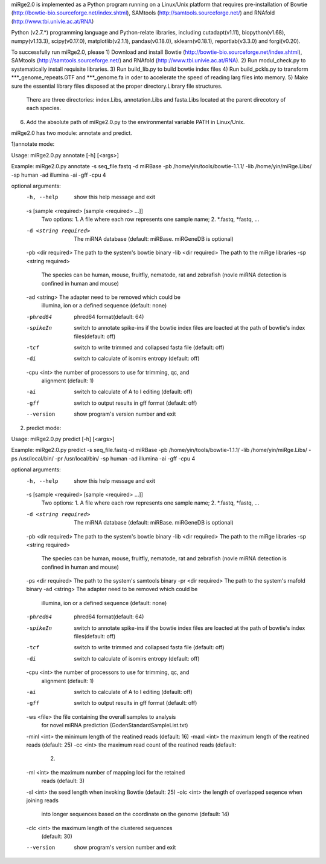 miRge2.0 is implemented as a Python program running on a Linux/Unix platform that requires pre-installation of 
Bowtie (http://bowtie-bio.sourceforge.net/index.shtml), SAMtools (http://samtools.sourceforge.net/) and RNAfold (http://www.tbi.univie.ac.at/RNA)


Python (v2.7.*) programming language and Python-relate libraries,
including cutadapt(v1.11), biopython(v1.68), numpy(v1.13.3), scipy(v0.17.0), matplotlib(v2.1.1), pandas(v0.18.0), sklearn(v0.18.1), reportlab(v3.3.0) and forgi(v0.20).

To successfully run miRge2.0, please
1) Download and install Bowtie (http://bowtie-bio.sourceforge.net/index.shtml), SAMtools (http://samtools.sourceforge.net/) and RNAfold (http://www.tbi.univie.ac.at/RNA).
2) Run modul_check.py to systematically install requisite libraries.
3) Run build_lib.py to build bowtie index files 
4) Run build_pckls.py to transform ***_genome_repeats.GTF and ***_genome.fa in oder to accelerate the speed of reading larg files into memory.
5) Make sure the essential library files disposed at the proper directory.Library file structures.
   There are three directories: index.Libs, annotation.Libs and fasta.Libs located at the parent direcotory of each species.
6) Add the absolute path of miRge2.0.py to the environmental variable PATH in Linux/Unix.

miRge2.0 has two module: annotate and predict.

1)annotate mode:

Usage: miRge2.0.py annotate [-h] [<args>]

Example:
miRge2.0.py annotate -s seq_file.fastq -d miRBase -pb /home/yin/tools/bowtie-1.1.1/ -lib /home/yin/miRge.Libs/ -sp human -ad illumina -ai -gff -cpu 4

optional arguments:
  -h, --help            show this help message and exit
  -s [sample <required> [sample <required> ...]]
                        Two options: 1. A file where each row represents one
                        sample name; 2. *.fastq, *fastq, ...
  -d <string required>  The miRNA database (default: miRBase. miRGeneDB is
                        optional)
  -pb <dir required>    The path to the system's bowtie binary
  -lib <dir required>   The path to the miRge libraries
  -sp <string required>
                        The species can be human, mouse, fruitfly, nematode,
                        rat and zebrafish (novle miRNA detection is confined
                        in human and mouse)
  -ad <string>          The adapter need to be removed which could be
                        illumina, ion or a defined sequence (default: none)
  -phred64              phred64 format(default: 64)
  -spikeIn              switch to annotate spike-ins if the bowtie index files
                        are loacted at the path of bowtie's index
                        files(default: off)
  -tcf                  switch to write trimmed and collapsed fasta file
                        (default: off)
  -di                   switch to calculate of isomirs entropy (default: off)
  -cpu <int>            the number of processors to use for trimming, qc, and
                        alignment (default: 1)
  -ai                   switch to calculate of A to I editing (default: off)
  -gff                  switch to output results in gff format (default: off)
  --version             show program's version number and exit


2) predict mode:

Usage: miRge2.0.py predict [-h] [<args>]

Example:
miRge2.0.py predict -s seq_file.fastq -d miRBase -pb /home/yin/tools/bowtie-1.1.1/ -lib /home/yin/miRge.Libs/ -ps /usr/local/bin/ -pr /usr/local/bin/ -sp human -ad illumina -ai -gff -cpu 4

optional arguments:
  -h, --help            show this help message and exit
  -s [sample <required> [sample <required> ...]]
                        Two options: 1. A file where each row represents one
                        sample name; 2. *.fastq, *fastq, ...
  -d <string required>  The miRNA database (default: miRBase. miRGeneDB is
                        optional)
  -pb <dir required>    The path to the system's bowtie binary
  -lib <dir required>   The path to the miRge libraries
  -sp <string required>
                        The species can be human, mouse, fruitfly, nematode,
                        rat and zebrafish (novle miRNA detection is confined
                        in human and mouse)
  -ps <dir required>    The path to the system's samtools binary
  -pr <dir required>    The path to the system's rnafold binary
  -ad <string>          The adapter need to be removed which could be
                        illumina, ion or a defined sequence (default: none)
  -phred64              phred64 format(default: 64)
  -spikeIn              switch to annotate spike-ins if the bowtie index files
                        are loacted at the path of bowtie's index
                        files(default: off)
  -tcf                  switch to write trimmed and collapsed fasta file
                        (default: off)
  -di                   switch to calculate of isomirs entropy (default: off)
  -cpu <int>            the number of processors to use for trimming, qc, and
                        alignment (default: 1)
  -ai                   switch to calculate of A to I editing (default: off)
  -gff                  switch to output results in gff format (default: off)
  -ws <file>            the file containing the overall samples to analysis
                        for novel miRNA prediction
                        (GodenStandardSampleList.txt)
  -minl <int>           the minimum length of the reatined reads (default: 16)
  -maxl <int>           the maximum length of the reatined reads (default: 25)
  -cc <int>             the maximum read count of the reatined reads (default:
                        2)
  -ml <int>             the maximum number of mapping loci for the retained
                        reads (default: 3)
  -sl <int>             the seed length when invoking Bowtie (default: 25)
  -olc <int>            the length of overlapped seqence when joining reads
                        into longer sequences based on the coordinate on the
                        genome (default: 14)
  -clc <int>            the maximum length of the clustered sequences
                        (default: 30)
  --version             show program's version number and exit
